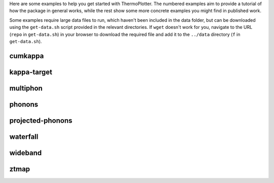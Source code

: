 Here are some examples to help you get started with ThermoPlotter. The
numbered examples aim to provide a tutorial of how the package in
general works, while the rest show some more concrete examples you
might find in published work.

Some examples require large data files to run, which haven't been
included in the data folder, but can be downloaded using the
``get-data.sh`` script provided in the relevant directories. If
``wget`` doesn't work for you, navigate to the URL (``repo`` in
``get-data.sh``) in your browser to download the required file and add
it to the ``../data`` directory (``f`` in ``get-data.sh``).

cumkappa
--------

.. image:: cumkappa/cumkappa.png
   :alt: Cumulative lattice thermal conductivity against frequency and mean free path.
   :target: https://github.com/SMTG-UCL/ThermoPlotter/tree/master/examples/cumkappa

kappa-target
------------

.. image:: kappa-target/kappa-target.png
   :alt: Lattice thermal conductivity required to reach a given ZT against carrier concentration and temperature.
   :target: https://github.com/SMTG-UCL/ThermoPlotter/tree/master/examples/kappa-target

multiphon
---------

.. image:: multiphon/multiphon.png
   :alt: Phonon dispersions for different supercell sizes.
   :target: https://github.com/SMTG-UCL/ThermoPlotter/tree/master/examples/multiphon

phonons
-------

.. image:: phonons/phonons.png
   :alt: Phonon dispersion and density of states.
   :target: https://github.com/SMTG-UCL/ThermoPlotter/tree/master/examples/phonons

projected-phonons
-----------------

.. image:: projected-phonons/prophon.png
   :alt: Phonon dispersion with phonon lifetime projected.
   :target: https://github.com/SMTG-UCL/ThermoPlotter/tree/master/examples/projected-phonons

waterfall
---------

.. image:: waterfall/waterfall.png
   :alt: Waterfall plot of mean free path against frequency with lattice thermal conductivity projected.
   :target: https://github.com/SMTG-UCL/ThermoPlotter/tree/master/examples/waterfall

wideband
--------

.. image:: wideband/wideband.png
   :alt: Phonon dispersion with broadened bands.
   :target: https://github.com/SMTG-UCL/ThermoPlotter/tree/master/examples/wideband

ztmap
-----

.. image:: ztmap/ztmap.png
   :alt: ZT against carrier concentration and temperature.
   :target: https://github.com/SMTG-UCL/ThermoPlotter/tree/master/examples/ztmap

